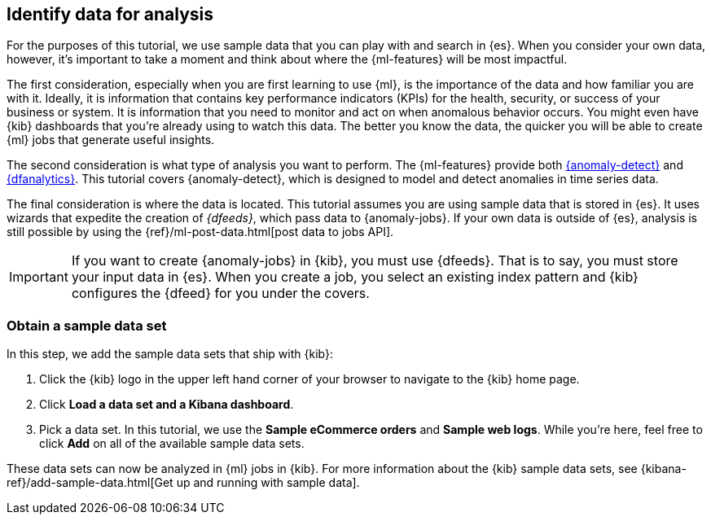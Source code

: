 [role="xpack"]
[[ml-gs-data]]
== Identify data for analysis

For the purposes of this tutorial, we use sample data that you can play with
and search in {es}. When you consider your own data, however, it's important to
take a moment and think about where the {ml-features} will be most
impactful.

The first consideration, especially when you are first learning to use {ml},
is the importance of the data and how familiar you are with it. Ideally, it is
information that contains key performance indicators (KPIs) for the health,
security, or success of your business or system. It is information that you need
to monitor and act on when anomalous behavior occurs. You might even have {kib}
dashboards that you're already using to watch this data. The better you know the
data, the quicker you will be able to create {ml} jobs that generate useful
insights.

The second consideration is what type of analysis you want to perform. The
{ml-features} provide both <<xpack-ml,{anomaly-detect}>> and
<<ml-dfanalytic,{dfanalytics}>>. This tutorial covers {anomaly-detect}, which
is designed to model and detect anomalies in time series data.

The final consideration is where the data is located. This tutorial assumes you
are using sample data that is stored in {es}. It uses wizards that expedite the
creation of _{dfeeds}_, which pass data to {anomaly-jobs}. If your own data is
outside of {es}, analysis is still possible by using the
{ref}/ml-post-data.html[post data to jobs API].

IMPORTANT: If you want to create {anomaly-jobs} in {kib}, you must use {dfeeds}.
That is to say, you must store your input data in {es}. When you create
a job, you select an existing index pattern and {kib} configures the {dfeed}
for you under the covers.


[discrete]
[[ml-gs-sampledata]]
=== Obtain a sample data set

In this step, we add the sample data sets that ship with {kib}: 

. Click the {kib} logo in the upper left hand corner of your browser to navigate
to the {kib} home page.

. Click *Load a data set and a Kibana dashboard*.

. Pick a data set. In this tutorial, we use the *Sample eCommerce orders* and
*Sample web logs*. While you're here, feel free to click *Add* on all of the
available sample data sets.

These data sets can now be analyzed in {ml} jobs in {kib}. For more information
about the {kib} sample data sets, see
{kibana-ref}/add-sample-data.html[Get up and running with sample data].
